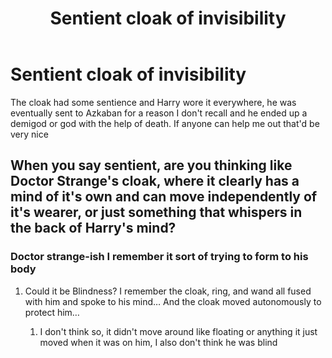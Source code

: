#+TITLE: Sentient cloak of invisibility

* Sentient cloak of invisibility
:PROPERTIES:
:Author: Daemon-Blackbrier
:Score: 7
:DateUnix: 1545444957.0
:DateShort: 2018-Dec-22
:FlairText: Fic Search
:END:
The cloak had some sentience and Harry wore it everywhere, he was eventually sent to Azkaban for a reason I don't recall and he ended up a demigod or god with the help of death. If anyone can help me out that'd be very nice


** When you say sentient, are you thinking like Doctor Strange's cloak, where it clearly has a mind of it's own and can move independently of it's wearer, or just something that whispers in the back of Harry's mind?
:PROPERTIES:
:Author: Raesong
:Score: 1
:DateUnix: 1545446591.0
:DateShort: 2018-Dec-22
:END:

*** Doctor strange-ish I remember it sort of trying to form to his body
:PROPERTIES:
:Author: Daemon-Blackbrier
:Score: 1
:DateUnix: 1545446678.0
:DateShort: 2018-Dec-22
:END:

**** Could it be Blindness? I remember the cloak, ring, and wand all fused with him and spoke to his mind... And the cloak moved autonomously to protect him...
:PROPERTIES:
:Author: PrincessApprentice
:Score: 3
:DateUnix: 1545493378.0
:DateShort: 2018-Dec-22
:END:

***** I don't think so, it didn't move around like floating or anything it just moved when it was on him, I also don't think he was blind
:PROPERTIES:
:Author: Daemon-Blackbrier
:Score: 1
:DateUnix: 1545495642.0
:DateShort: 2018-Dec-22
:END:
